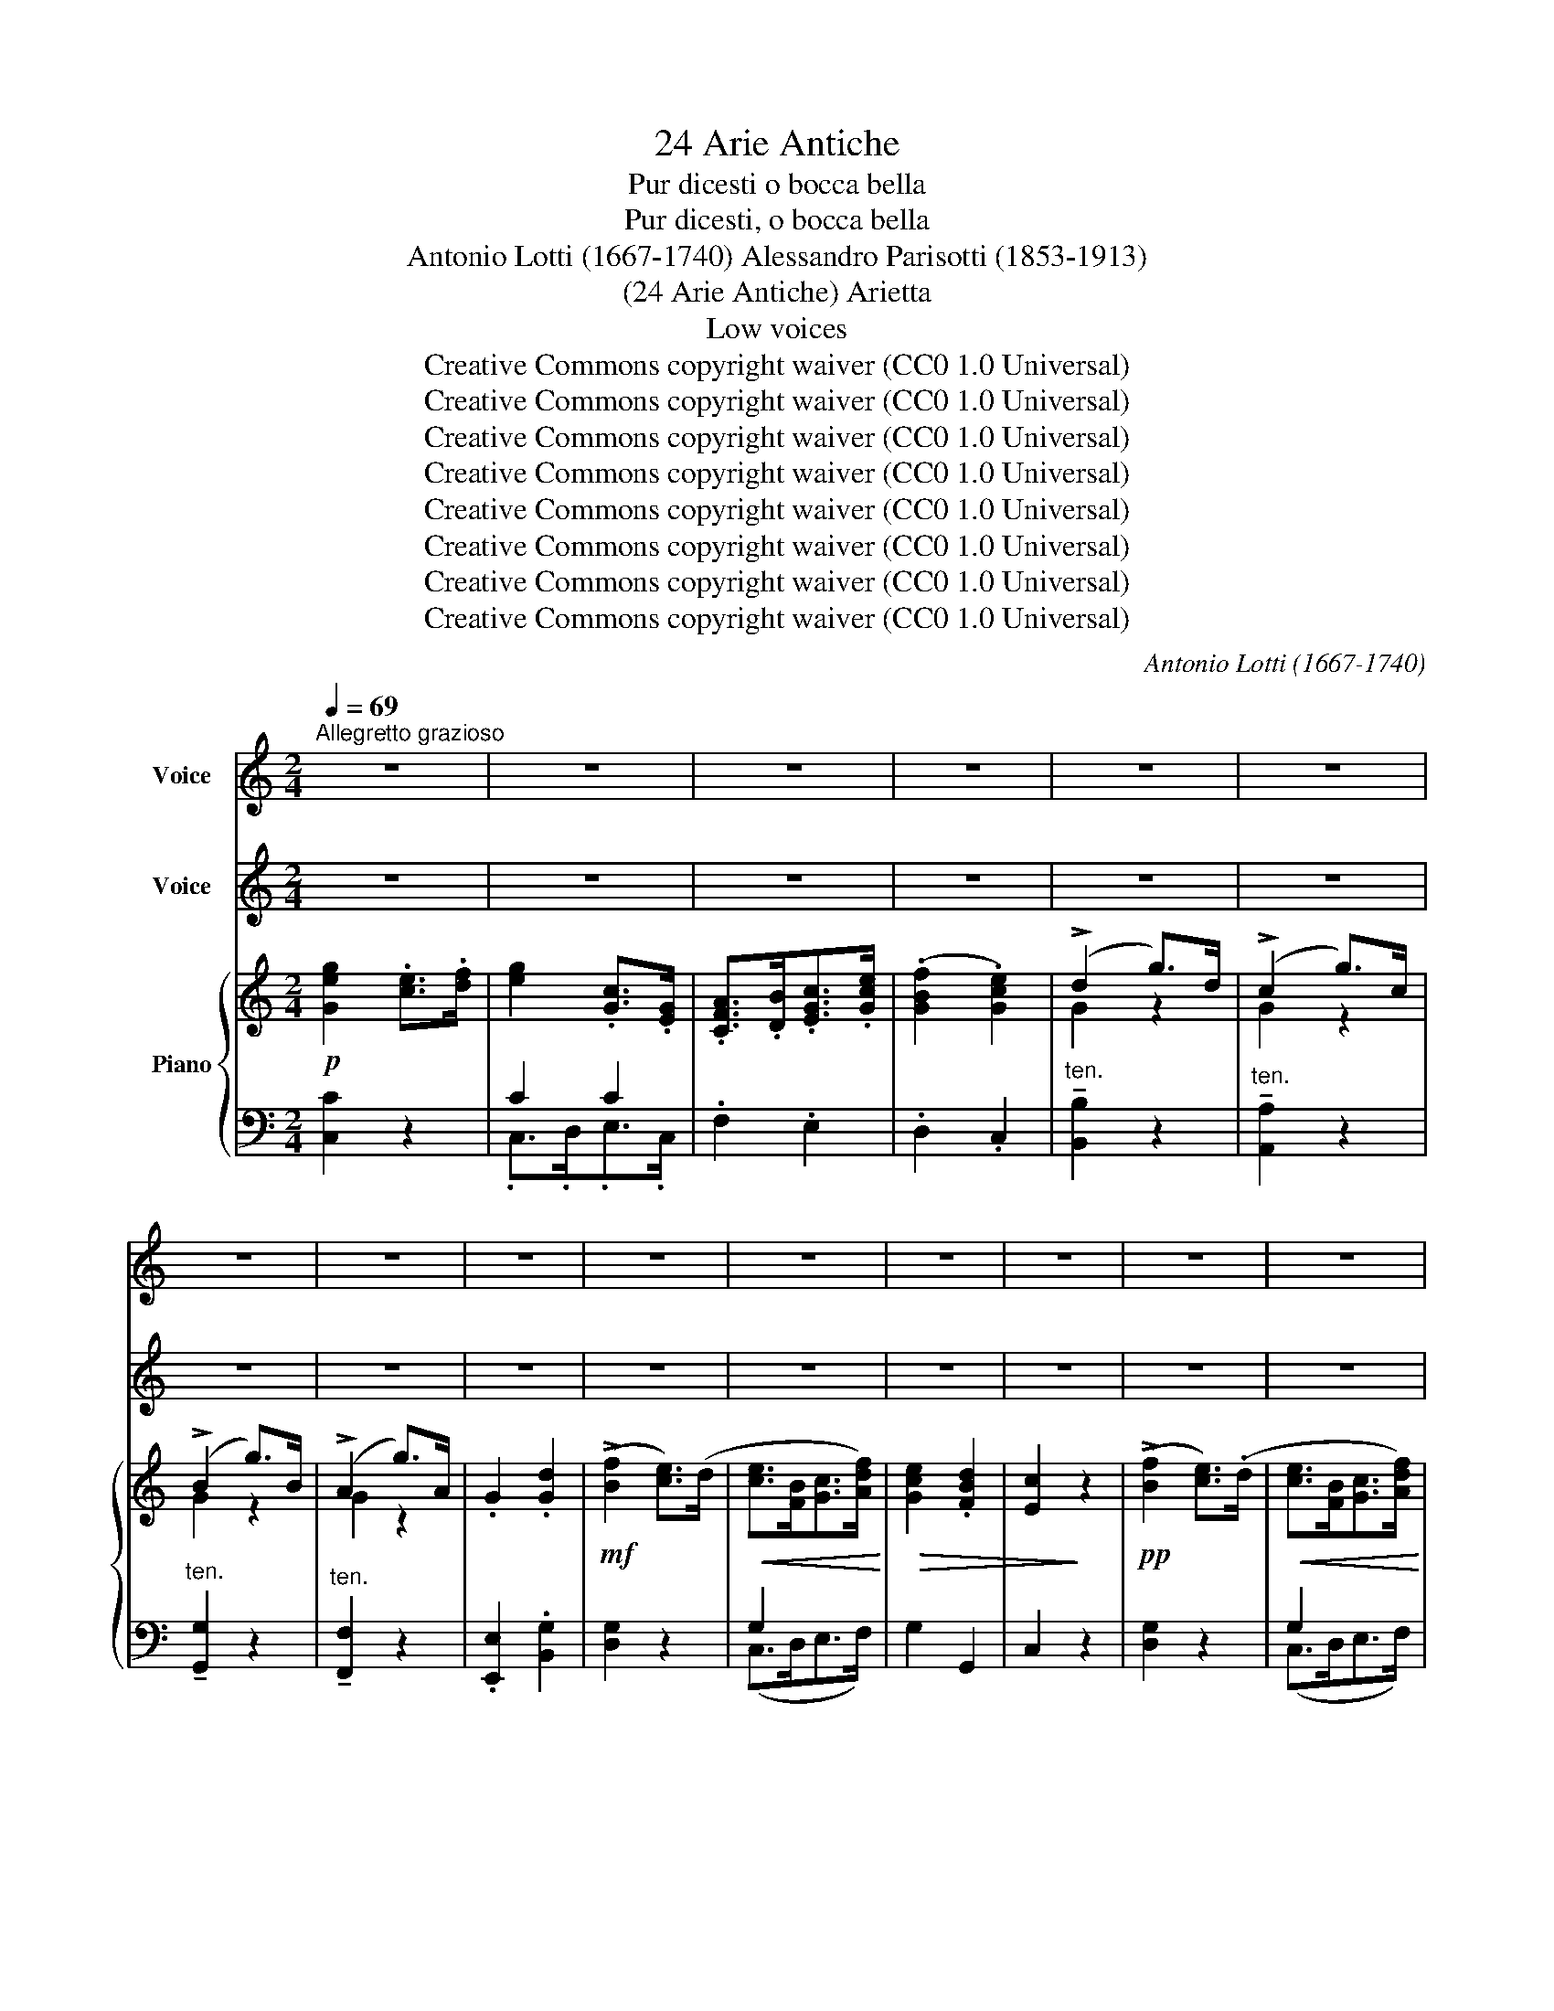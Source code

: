 X:1
T:24 Arie Antiche
T:Pur dicesti o bocca bella
T:Pur dicesti, o bocca bella
T:Antonio Lotti (1667-1740) Alessandro Parisotti (1853-1913)
T:(24 Arie Antiche) Arietta
T:Low voices
T:Creative Commons copyright waiver (CC0 1.0 Universal)
T:Creative Commons copyright waiver (CC0 1.0 Universal)
T:Creative Commons copyright waiver (CC0 1.0 Universal)
T:Creative Commons copyright waiver (CC0 1.0 Universal)
T:Creative Commons copyright waiver (CC0 1.0 Universal)
T:Creative Commons copyright waiver (CC0 1.0 Universal)
T:Creative Commons copyright waiver (CC0 1.0 Universal)
T:Creative Commons copyright waiver (CC0 1.0 Universal)
C:Antonio Lotti (1667-1740)
Z:Creative Commons copyright waiver (CC0 1.0 Universal)
%%score ( 1 2 ) ( 3 4 ) { ( 5 8 ) | ( 6 7 ) }
L:1/8
Q:1/4=69
M:2/4
K:C
V:1 treble nm="Voice"
V:2 treble 
V:3 treble nm="Voice"
V:4 treble 
V:5 treble nm="Piano"
V:8 treble 
V:6 bass 
V:7 bass 
V:1
"^Allegretto grazioso" z4 | z4 | z4 | z4 | z4 | z4 | z4 | z4 | z4 | z4 | z4 | z4 | z4 | z4 | z4 | %15
w: |||||||||||||||
 z4 | z4 ||SS z4 | z4 | z4 | z4 | z4 |!p!!>(! (G<F)!>)! E2 | x4 | x4 |[Q:1/4=90] ^F2 (TG{AG}F/G/) | %26
w: |||||||bel- * la,|||ca- ro * *|
 D2 z2 | z4 |[Q:1/4=86] z4 | z4[Q:1/4=84] | z4 |[Q:1/4=80] z4 | %32
w: si,||||||
[Q:1/4=80]"_rit."[Q:1/4=70] D2[Q:1/4=66] (T^F{GF}E/F/) | G4 |[Q:1/4=98]"_a tempo" x4 | x4 | x4 | %37
w: mio pia- * *|cer.||||
 x4 |!p! (E>D)[Q:1/4=94] D3/2 x/ |[Q:1/4=102] z4 | z4 |[Q:1/4=86]"_rit."[Q:1/4=88] z4 | %42
w: |ce- * sti,||||
[Q:1/4=76] z4 |[Q:1/4=70] z4 | z4 | z4 | z4 | z4[Q:1/4=76] | z4 | z4[Q:1/4=70] | z4 | %51
w: |||||||||
[Q:1/4=76] z4 | z4 | z4 |[Q:1/4=66] z4 |[Q:1/4=70] z4 |[Q:1/4=66] z4 |[K:treble][Q:1/4=60] x4 | %58
w: |||||||
 x4 | x4 | (G{AG}^F/G/ c) G | (F{GF}E/F/ c) F | (E{FE}D/E/ c) E | D z G z |[Q:1/4=80] x4 | x4 | %66
w: ||quel _ _ _ so-|a- * * * vee|ca- * * * ro|si, si,|||
 x4[Q:1/4=74] | (d2- (3dec |[Q:1/4=66] (3BcA (3GAF |[Q:1/4=60] (3EDE (3FEF | %70
w: |cer, _ _ _|_ _ _ _ _ _||
[Q:1/4=54] (3G^F[Q:1/4=48]G .c) !fermata!z/[Q:1/4=44] =F/ | E>D (TG2{^FG)} | C4[Q:1/4=60] | %73
w: * * * * il|mi- o pia-|cer.|
[Q:1/4=94] x4 |[Q:1/4=98] x4 | z4[Q:1/4=92] | z4[Q:1/4=88] | z4 | z4 |[Q:1/4=82] z4 | z4!fine! || %81
w: ||||||||
[Q:1/4=94] z4 | z4 | z4 | z4 |[Q:1/4=80] z4 |[Q:1/4=76] z4 | z4[Q:1/4=72] | (B A3) | x4 | %90
w: |||||||pri, _||
[Q:1/4=78] x4 | (!>!dc/) z/ (!>!cB/) z/ | (!>!B2 A2) |[Q:1/4=84] x4 | x4 | z4[Q:1/4=66]"_rit." | %96
w: |mor * t'a- *|pri, _||||
[Q:1/4=60] z4[Q:1/4=98]"_a tempo" | z4 | z4[Q:1/4=90] | z4 | z4 |[Q:1/4=80]"_riten." z4 | %102
w: ||||||
[Q:1/4=60] (D2 d3/2) G/ |[Q:1/4=90]"_rall." A2 (T^F2{EF)} | G4 ||[Q:1/4=102]"_Tempo I°" x4 | x4 | %107
w:   si, _|del go-|der.|||
 x4 | x4 | x4 | z4!D.S.! || %111
w: ||||
V:2
 x4 | x4 | x4 | x4 | x4 | x4 | x4 | x4 | x4 | x4 | x4 | x4 | x4 | x4 | x4 | x4 | x4 || x4 | x4 | %19
 x4 | x4 | x4 | x4 | x4 | x4 | x4 | x4 | x4 | x4 | x4 | x4 | x4 | x4 | x4 | x4 | x4 | x4 | x4 | %38
 x4 | x4 | x4 | x4 | x4 | x4 | x4 | x4 | x4 | x4 | x4 | x4 | x4 | x4 | x4 | x4 | x4 | x4 | x4 | %57
[K:treble] x4 | x4 | x4 | x4 | x4 | x4 | x4 | x4 | x4 | x4 | x4 | x4 | x4 | x4 | x4 | x4 | x4 | %74
 x4 | x4 | x4 | x4 | x4 | x4 | x4 || x4 | x4 | x4 | x4 | x4 | x4 | x4 | x4 | x4 | x4 | x4 | x4 | %93
 x4 | x4 | x4 | x4 | x4 | x4 | x4 | x4 | x4 | x2 (d>G) | x4 | x4 || x4 | x4 | x4 | x4 | x4 | x4 || %111
V:3
 z4 | z4 | z4 | z4 | z4 | z4 | z4 | z4 | z4 | z4 | z4 | z4 | z4 | z4 | z4 | z4 | z4 || %17
w: |||||||||||||||||
!p!"^Voice" G2 (E>F) | G2 C3/2 G/ |!<(! A3/2 B/ c3/2!<)! G/ |!>(! F2 E3/2!>)! G/ | %21
w: Pur di- *|ce- sti, o|boc- ca, boc- ca|bel- la, o|
!<(! A3/2 B/ c3/2!<)! G/ |!>(! F2!>)! E2 |!>(! !>!A3 B | !>!G3 A | ^F2!>)! G2 | D2 z2 | A2 z2 | %28
w: boc- ca, boc- ca|bel- la,|quel so-|a- vee|ca- ro|si,|si,|
 !>!c2 (BA) | (B^F) G c |!>(! B2{AB} A2 | G2!>)! z A | D2 ^F2 | G4 | z4 | z4 | z4 |!p! G2 (F>E) | %38
w: che fa _|tut- * to il|mio pia-|cer, il|mio pia-|cer.||||Pur di- *|
 D2 D3/2 D/ |"^cresc." G3/2 A/ F3/2 E/ | E2 D3/2!pp! D/ |"^con grazia" !>!G3/2 A/ F3/2 E/ | %42
w: ce- sti, o|boc- ca, boc- ca|bel- la, o|boc- ca, boc- ca|
 !>!E2 D2 |!f! (G2 c3/2) G/ |!>(! (F2 c3/2) F/ | (E2 c3/2) E/!>)! | D z!f! G z | %47
w: bel- la,|quel * so-|a- * vee|ca- * ro|si, si,|
!pp!"^con grazia" (G !>!c2) G | (F !>!c2) F | (E !>!c2) E |"^portando" (D4 | (G2) E) C | %52
w: quel _ so-|a- * vee|ca- * ro|si,|che _ fa|
 (!>!A>G) F3/2 E/ |!<(! F3 F!<)! |!mf! d3 c | B3/2 A/ (G>F) |{EF} (3(EFE{FG} (3FGF | %57
w: tut- * to il|mio pia-|cer, il|mi- o pia- *|cer, _ _ _ _ _|
{GA} (3GAG .c) !fermata!z/!pp! F/ | E2 (D2{EDCD)} | C4 | (G2 c3/2) G/ | (F2 c3/2) F/ | %62
w: _ _ _ _ il|mio pia-|cer,|quel _ so-|a- * vee|
 (E2 c3/2) E/ | D2 G2 |"^cresc." (G2 E) C | (A>G) F3/2 E/ | F3 F |!f! d3 c | B3/2 A/"^dim." (G>F) | %69
w: ca- * ro|si, si,|che * fa|tut- * to il|mio pia-|cer, il|mi- o pia- *|
 (3(EFE (3FGF | (3GAG .c) !fermata!z/!p! F/ | E2{/E} (TD2{CD)} | C4 | z4 | z4 | z4 | z4 | z4 | z4 | %79
w: cer, _ _ _ _ _|_ _ _ _ il|mio pia-|cer.|||||||
 z4 | z4 ||!mf! E2 (D>C) | G3 G | !>!c2 !>!B2 | B2 A2 |!f!!<(! (A>B) (^F>G) | A3!<)! B | %87
w: ||Per o- *|nor di|sua fa-|cel- la|con _ un _|bac- cioA-|
!>(!{cd} !>!c2 B2!>)! | A4 |!pp! (A>B) (^F>G) |!<(! A3 B!<)! |!>(! !>!c2 B2!>)! | A4 | %93
w: mor t'a-|pri,|con * un *|bac- cioA-|mor t'a-|pri,|
!mf! (A>G) (^F>E) | D2 (d>G) | A2 (!tenuto!^F2{GFEF)} | G3!pp! (G | (3ABA (3BcB | c3) (B | %99
w: dol- * ce *|fon- te _|del go-|der, ah!|_ _ _ _ _ _|* ah!|
 (3ABA (3GAG | ^F3) (G | (3^FGF (3EFE | D2)!f! d3/2 G/ | A2 ^F2 | G4 || z4 | z4 | z4 | z4 | z4 | %110
w: _ _ _ _ _ _|* ah!|_ _ _ _ _ _|* si, _|del go-|der.||||||
"^" z4 || %111
w: |
V:4
 x4 | x4 | x4 | x4 | x4 | x4 | x4 | x4 | x4 | x4 | x4 | x4 | x4 | x4 | x4 | x4 | x4 || x4 | x4 | %19
 x4 | x4 | x4 | x4 | x4 | x4 | x4 | x4 | x4 | x4 | x2 (Gc) | x4 | x4 | x4 | x4 | x4 | x4 | x4 | %37
 x4 | x4 | x4 | x4 | x4 | x4 | x4 | x4 | x4 | x4 | x4 | x4 | x4 | x4 | x4 | x2 (F>E) | x4 | x4 | %55
 (B>A) x2 | x4 | x4 | x5/2 x3/8 x3/8 x3/8 x3/8 | x4 | x4 | x4 | x4 | x4 | x4 | x2 (F>E) | x4 | x4 | %68
 (B>A) x2 | x4 | x4 | x4 | x4 | x4 | x4 | x4 | x4 | x4 | x4 | x4 | x4 || x4 | x4 | x4 | x4 | x4 | %86
 x4 | x4 | x4 | x4 | x4 | x4 | x4 | x4 | x4 | x5/2 x3/8 x3/8 x3/8 x3/8 | x4 | x4 | x4 | x4 | x4 | %101
 x4 | x2 (d>G) | x4 | x4 || x4 | x4 | x4 | x4 | x4 | x4 || %111
V:5
!p! [Geg]2 .[ce]>.[df] | [eg]2 .[Gc]>.[EG] | .[CFA]>.[DB].[EGc]>.[Gce] | (.[GBf]2 .[Gce]2) | %4
 (!>!d2 g>)d | (!>!c2 g>)c | (!>!B2 g>)B | (!>!A2 g>)A | .G2 .[Gd]2 |!mf! (!>![Bf]2 [ce]>)(d | %10
!<(! [ce]>[FB][Gc]>[Adf])!<)! |!>(! [Gce]2 .[FBd]2 | [Ec]2!>)! z2 |!pp! (!>![Bf]2 [ce]>)(.d | %14
!<(! [ce]>[FB][Gc]>[Adf])!<)! |!>(! [Gce]2 [FBd]2 | [Ec]4!>)! ||!p! z (G, [CE]).[B,F] | %18
 z (G, [CG]2) |!<(! z [CA] z [CG]!<)! | z!>(! ([B,F][CE]).[EG]!>)! |!<(! z [CA] z [CG]!<)! | %22
!>(! z ([B,F][CE])!>)!.[EG] |!>(! (A3 B) | (G3 A) | z!>)! [C^F] z [B,G] | z [A,D] [A,DA]2 | %27
 [A,D] z [A,DA]2 | z [DAc] z [DA] | ([DB][C^F][B,G][EAc]) |!>(! z [DGB] z [C^FA] | %31
 [B,G]2!>)! [A,A]2 | [G,B,D]2 [A,C^F]2 | z ([G,B,D][B,DG][G,B,D]) | z [G,B,D] z [G,B,D] | %35
 z [G,B,D] z [G,B,D] | z [G,B,D] z [G,B,D] | z ([G,B,D][B,DG][G,B,D]) | z [B,D] z [G,B,D] | %39
"_cresc." z [G,CG] z [A,DF] |!>(! z [CE] z [B,D]!>)! |!pp! z [G,CG] z [A,DF] | z ([CE] [B,D]2) | %43
!f! z ([CG] [Gc]2) |!>(! z ([CF] [Fc]2) | z ([CE] [Ec]2)!>)! | z [B,D]!f! z [B,DG] | %47
!pp! z ([CG] [Gc]2) | z ([CF] [Fc]2) | z ([CE] [Ec]2) | z [B,D] z [B,DG] | (G2 E)C | (A>GF>E | %53
!<(! F2) F2!<)! |!mf! (F2 ^F2 | G>"_dim."FE>D) |!p! [CE]2 [B,F]2 | %57
 (([CG]2 .[Cc])) !fermata!z/ [DF]/ | (.[CE]2 .[B,D]2) | z (G,[CE]).[B,F] | z ([CG] [Gc]2) | %61
 z ([CF] [Fc]2) | z ([CE] [Ec]2) | z [B,D] z [B,DG] |"_cresc." (G2 E)C | (A>GF>E | F2) F2 | %67
!mf! F2 ^F2 | G>"_dim."=FE>D |!p! [CE]2 [B,F]2 | (([CG]2 .[Cc])) !fermata!z/ [DF]/ | %71
 (.[CE]2 .[B,D]2) | z [G,C][CE][G,C] | z [CEG] z [CEG] |!<(! z [B,FG] z [B,FG] | %75
 z [CEG]!<)! z!>(! [CEG] | z [B,FG] z!>)! [B,DG] | z [CF] z [FA] | z [CG] z [CF] | z [CE] z [B,D] | %80
 C4 ||!p! z [G,CE] [CEG]2 | z [G,D] [DG]2 | z [C^Fc] z [DGB] | ([GB]2 [^FA]2) | %85
!f!!<(! ([^FA]>[GB]) ([DF]>[EG]) | z [D^FA]!<)! z [DGB] |!>(! z [D^Fc] z [DGB]!>)! | %88
 z ([^FA][DF])[EG] |!pp! ([^FA]>[GB]) ([DF]>[EG]) |!<(! z [D^FA] z [DGB]!<)! | %91
!>(! z [D^Fc] z [DGB]!>)! | z ([^FA][DF])[A,D] |!mf! (A>G^F>E | [B,D]2) ([B,DG]2 | %95
 [A,EA]2 [A,D^F]2) |!pp! z [B,DG] z [B,DG] | z [DA] z [DB] | z [D^Fc] z [DGB] | z [DA] z [G,^CG] | %100
 z [A,D^F] z [G,^CG] | z [A,D^F] z [^F,A,E] | [G,B,D]2!f! [G,DG]2 | [A,EA]2 [A,CD^F]2 | [B,DG]4 || %105
!p! z [CEG] z [CEG] | z [CEG] z [CEG] | z [CF] z [FA] | z [CG] z [CF] | z [CE] z [B,D] | %110
 z [G,C][CE]"^"[G,C] || %111
V:6
 [C,C]2 z2 | C2 C2 | .F,2 .E,2 | .D,2 .C,2 |"^ten." !tenuto![B,,B,]2 z2 | %5
"^ten." !tenuto![A,,A,]2 z2 |"^ten." !tenuto![G,,G,]2 z2 |"^ten." !tenuto![F,,F,]2 z2 | %8
 .[E,,E,]2 .[B,,G,]2 | [D,G,]2 z2 | G,2 x2 | G,2 G,,2 | C,2 z2 | [D,G,]2 z2 | G,2 x2 | G,2 G,,2 | %16
 C,4 || (C,3 .D,) | E,2 z (.E, | .F,2 .E,2 | D,2 C,2) | (.F,2 .E,2 | D,2 C,2) | (C,>B,, A,,2) | %24
 (B,,>A,, G,,2) | (.A,,2 .G,,2 |"^ten." ^F,,2) z2 |"^ten." ^F,,2 z2 | (^F,,2 ^F,2) | (G,D,E,C,) | %30
 (D,2 D,,2) | [G,,D,]2 [C,E,]2 |"^rit." D,4 | G,,4 |"_ben cantando" (G,2 F,>E, | D,>E,F,>E, | %36
 D,>C,B,,>A,, | G,,4) | (G,2 F,2 | E,2 F,2) | (G,2 F,2 | E,2"^col canto" F,2) | (G,3 F,) | %43
"^ten." E,2 z2 |"^ten." D,2 z2 |"^ten." !tenuto!C,2 z2 | .G,2 .G,,2 |"^ten." !tenuto!E,2 z2 | %48
"^ten." !tenuto!D,2 z2 |"^ten." !tenuto!C,2 z2 | (G,2 F,2) | [E,G,]2 z [E,G,] | F,2 z (^C, | %53
 D,>=C,B,,>A,,) | (B,,2 A,,2 | G,,2) z2 | [C,G,]2 [D,F,]2 | ((E,2 .[E,G,])) !fermata!z/ [F,A,]/ | %58
 (.G,2 .[G,,F,]2) | [C,E,]3 .D, |"^ten." !tenuto!E,2 z2 |"^ten." D,2 z2 |"^ten." C,2 z2 | %63
 G,,2 G,2 | [E,G,]2 z [E,G,] | F,2 z ^C, | D,>=C,B,,>A,, | (B,,2 A,,2 | G,,2) z2 | %69
 [C,G,]2 [D,F,]2 | ((E,2 .[E,G,])) !fermata!z/ [F,A,]/ | (.G,2 .[G,,F,]2) | [C,E,]4 | %73
"_ben cantando" (C,2 B,,>.C, | D,2 G,,>D, | E,>F,G,>E, | D,2 G,,) (G, | A,>B,C>F, | E,>C,F,>A, | %79
 G,4 | E,4) || C,4 | B,,4 | A,,2 G,,2 | D,4 | D,2 z2 | (D,2 B,,2 | A,,2 G,,2) | D,4 | D,2 z2 | %90
 (D,2 B,,2 | A,,2 G,,2) | D,4 | (F,4 | [B,,G,]3) (B,, | C,2"^col canto" D,2 | G,,2) G,2 | %97
 ^F,2 G,2 | A,2 G,2 | ^F,2 E,2 | D,2 E,2 |"^riten." D,2 =C,2 | B,,2 [B,,,B,,]2 | %103
"^rall." [C,,C,]2 [D,,D,]2 | G,,4 || (G,2 E,>=F, | G,2 C,>G, | A,>B,C>F, | E,>C,F,>A, | G,4 | %110
 E,4) || %111
V:7
 x4 | .C,>.D,.E,>.C, | x4 | x4 | x4 | x4 | x4 | x4 | x4 | x4 | (C,>D,E,>F,) | x4 | x4 | x4 | %14
 (C,>D,E,>F,) | x4 | x4 || x4 | x4 | x4 | x4 | x4 | x4 | x4 | x4 | x4 | x4 | x4 | x4 | x4 | x4 | %31
 x4 | x4 | x4 | x4 | x4 | x4 | x4 | x4 | x4 | x4 | x4 | x4 | x4 | x4 | x4 | x4 | x4 | x4 | x4 | %50
 x4 | x4 | x4 | x4 | x4 | x4 | x4 | x4 | x4 | x4 | x4 | x4 | x4 | x4 | x4 | x4 | x4 | x4 | x4 | %69
 x4 | x4 | x4 | x4 | x4 | x4 | x4 | x4 | x4 | x4 | G,2 G,,2 | C,4 || x4 | x4 | x4 | x4 | x4 | x4 | %87
 x4 | x4 | x4 | x4 | x4 | x4 | D,3 C, | x4 | x4 | x4 | x4 | x4 | x4 | x4 | x4 | x4 | x4 | x4 || %105
 x4 | x4 | x4 | x4 | G,2 G,,2 | C,4 || %111
V:8
 x4 | x4 | x4 | x4 | G2 z2 | G2 z2 | G2 z2 | G2 z2 | x4 | x4 | x4 | x4 | x4 | x4 | x4 | x4 | x4 || %17
 x4 | x4 | x4 | z G,2 C | x4 | z G,2 .C | [CE]4 | [B,D]4 | x4 | x4 | x4 | x4 | x4 | x4 | x4 | x4 | %33
 x4 | x4 | x4 | x4 | x4 | x4 | x4 | x4 | x4 | x4 | x4 | x4 | x4 | x4 | x4 | x4 | x4 | x4 | C2 z2 | %52
 A,4 | A,2 D2 | D2 C2 | B,2 z2 | x4 | x4 | x4 | x4 | x4 | x4 | x4 | x4 | C2 z2 | A,4 | A,2 D2 | %67
 D2 C2 | B,2 z2 | x4 | x4 | x4 | x4 | x4 | x4 | x4 | x4 | x4 | x4 | x4 | x4 || x4 | x4 | x4 | D4 | %85
 x4 | x4 | x4 | x4 | x4 | x4 | x4 | x4 | A,4 | x4 | x4 | x4 | x4 | x4 | x4 | x4 | x4 | x4 | x4 | %104
 x4 || x4 | x4 | x4 | x4 | x4 | x4 || %111

